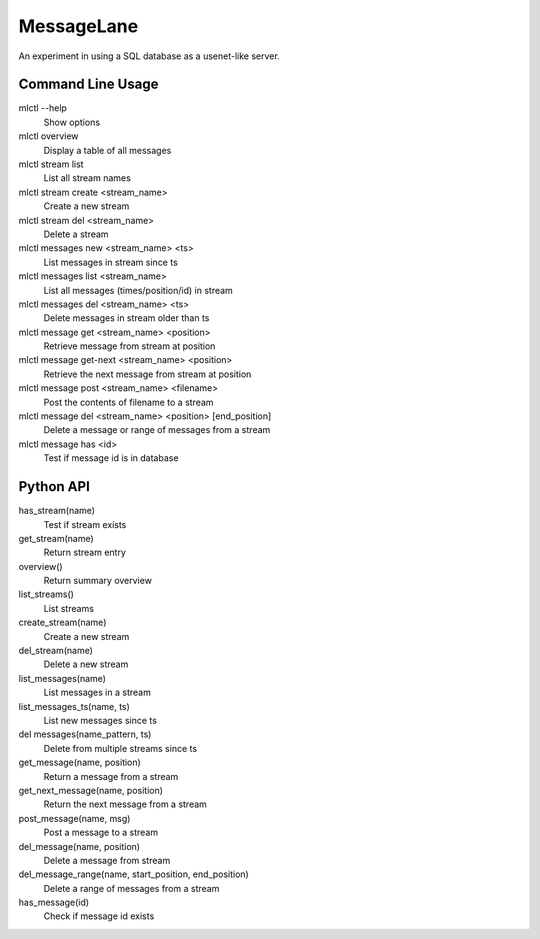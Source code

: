 MessageLane 
===========

An experiment in using a SQL database as a usenet-like server.


Command Line Usage
------------------

mlctl --help
    Show options 

mlctl overview 
    Display a table of all messages

mlctl stream list
    List all stream names
    
mlctl stream create <stream_name>
    Create a new stream
    
mlctl stream del <stream_name>
    Delete a stream

mlctl messages new <stream_name> <ts>
    List messages in stream since ts
    
mlctl messages list <stream_name>
    List all messages (times/position/id) in stream

mlctl messages del <stream_name> <ts>
    Delete messages in stream older than ts

mlctl message get <stream_name> <position>
    Retrieve message from stream at position

mlctl message get-next <stream_name> <position>
    Retrieve the next message from stream at position
    
mlctl message post <stream_name> <filename>
    Post the contents of filename to a stream
    
mlctl message del <stream_name> <position> [end_position]
    Delete a message or range of messages from a stream

mlctl message has <id> 
    Test if message id is in database 


Python API
----------

has_stream(name)
    Test if stream exists

get_stream(name)
    Return stream entry

overview()
    Return summary overview

list_streams()
    List streams

create_stream(name)
    Create a new stream

del_stream(name)
    Delete a new stream

list_messages(name)
    List messages in a stream

list_messages_ts(name, ts)
    List new messages since ts

del messages(name_pattern, ts)
    Delete from multiple streams since ts

get_message(name, position)
    Return a message from a stream

get_next_message(name, position)
    Return the next message from a stream

post_message(name, msg)
    Post a message to a stream

del_message(name, position)
    Delete a message from stream

del_message_range(name, start_position, end_position)
    Delete a range of messages from a stream

has_message(id)
    Check if message id exists 



